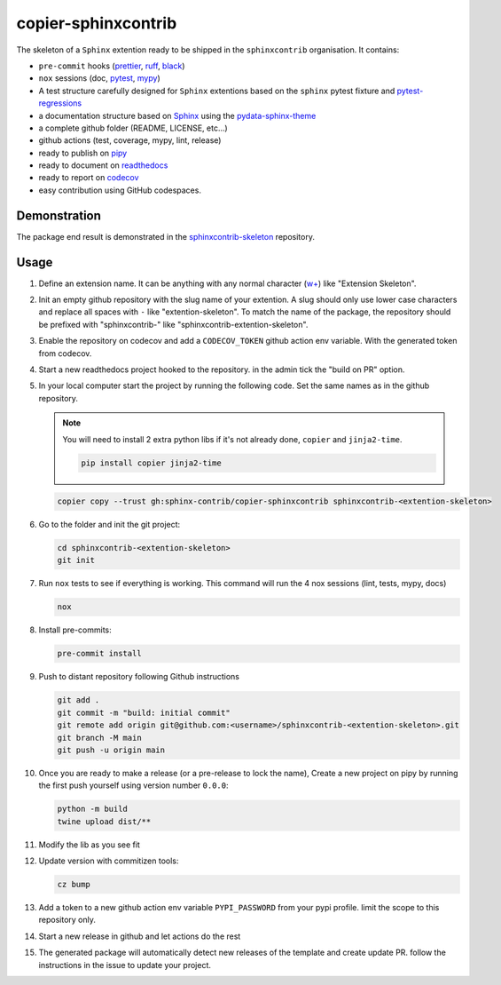 copier-sphinxcontrib
====================

.. image:: https://img.shields.io/github/v/release/sphinx-contrib/copier-sphinxcontrib?logo=github&logoColor=white
   :alt: GitHub release (with filter)
   :target: https://github.com/sphinx-contrib/copier-sphinxcontrib/releases

.. image:: https://img.shields.io/github/actions/workflow/status/12rambau/pypackage/unit.yaml?logo=github&logoColor=white
   :alt: GitHub Workflow Status (with event)
   :target: https://github.com/12rambau/pypackage/actions/workflows/unit.yaml


The skeleton of a ``Sphinx`` extention ready to be shipped in the ``sphinxcontrib`` organisation. It contains:

- ``pre-commit`` hooks (`prettier <https://prettier.io/>`__, `ruff <https://beta.ruff.rs/docs/>`__, `black <https://black.readthedocs.io>`__)
- ``nox`` sessions (doc, `pytest <https://docs.pytest.org>`__, `mypy <https://mypy.readthedocs.io>`__)
- A test structure carefully designed for ``Sphinx`` extentions based on the ``sphinx`` pytest fixture and `pytest-regressions <https://pytest-regressions.readthedocs.io/en/latest/>`__
- a documentation structure based on `Sphinx <https://www.sphinx-doc.org>`__ using the `pydata-sphinx-theme <https://pydata-sphinx-theme.readthedocs.io>`__
- a complete github folder (README, LICENSE, etc...)
- github actions (test, coverage, mypy, lint, release)
- ready to publish on `pipy <https://pypi.org/>`__
- ready to document on `readthedocs <https://readthedocs.org/>`__
- ready to report on `codecov <https://app.codecov.io>`__
- easy contribution using GitHub codespaces.

Demonstration
-------------

The package end result is demonstrated in the `sphinxcontrib-skeleton <https://github.com/sphinx-contrib/sphinxcontrib-skeleton>`__ repository.

Usage
-----

#.  Define an extension name. It can be anything with any normal character (`w+ <regexr.com/7aj95>`__) like "Extension Skeleton".

#.  Init an empty github repository with the slug name of your extention. A slug should only use lower case characters and replace all spaces with ``-`` like "extention-skeleton". To match the name of the package, the repository should be prefixed with "sphinxcontrib-" like "sphinxcontrib-extention-skeleton".

#.  Enable the repository on codecov and add a ``CODECOV_TOKEN`` github action env variable. With the generated token from codecov.

#.  Start a new readthedocs project hooked to the repository. in the admin tick the "build on PR" option.

#.  In your local computer start the project by running the following code. Set the same names as in the github repository.

    .. note::
        You will need to install 2 extra python libs if it's not already done, ``copier`` and ``jinja2-time``.

        .. code-block:: console

            pip install copier jinja2-time

    .. code-block:: console

        copier copy --trust gh:sphinx-contrib/copier-sphinxcontrib sphinxcontrib-<extention-skeleton>

#.  Go to the folder and init the git project:

    .. code-block:: console

        cd sphinxcontrib-<extention-skeleton>
        git init

#.  Run ``nox`` tests to see if everything is working. This command will run the 4 nox sessions (lint, tests, mypy, docs)

    .. code-block:: console

        nox

#.  Install pre-commits:

    .. code-block:: console

        pre-commit install

#.  Push to distant repository following Github instructions

    .. code-block:: console

        git add .
        git commit -m "build: initial commit"
        git remote add origin git@github.com:<username>/sphinxcontrib-<extention-skeleton>.git
        git branch -M main
        git push -u origin main

#.  Once you are ready to make a release (or a pre-release to lock the name), Create a new project on pipy by running the first push yourself using version number ``0.0.0``:

    .. code-block:: console

        python -m build
        twine upload dist/**

#.  Modify the lib as you see fit

#.  Update version with commitizen tools:

    .. code-block:: console

        cz bump

#.  Add a token to a new github action env variable ``PYPI_PASSWORD`` from your pypi profile. limit the scope to this repository only.

#.  Start a new release in github and let actions do the rest

#. The generated package will automatically detect new releases of the template and create update PR. follow the instructions in the issue to update your project.
